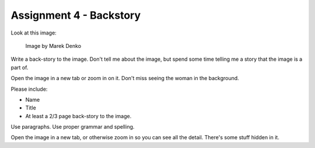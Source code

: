 .. _Assignment_04:

Assignment 4 - Backstory
========================

Look at this image:

.. figure:: 68732_1279129309_large.jpg

    Image by Marek Denko

Write a back-story to the image. Don't tell me about the image, but
spend some time telling me a story that the image is a part of.

Open the image in a new tab or zoom in on it. Don't miss seeing the woman
in the background.

Please include:

* Name
* Title
* At least a 2/3 page back-story to the image.

Use paragraphs. Use proper grammar and spelling.

Open the image in a new tab, or otherwise zoom in so you can see all the detail.
There's some stuff hidden in it.
